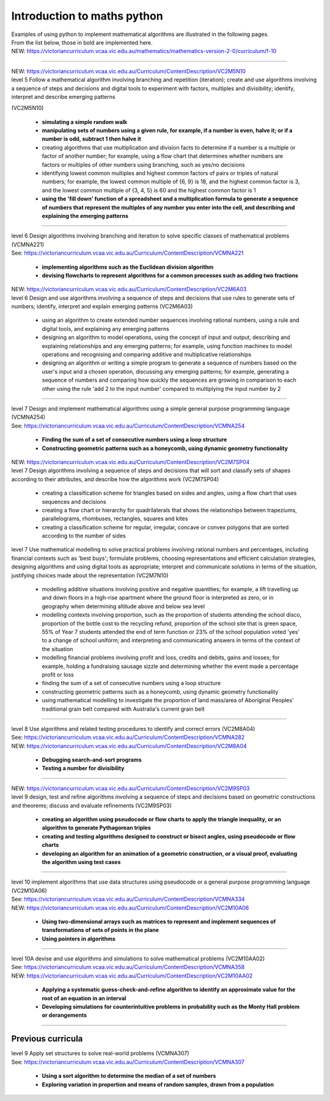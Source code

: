 =============================
Introduction to maths python
=============================


| Examples of using python to implement mathematical algorithms are illustrated in the following pages.
| From the list below, those in bold are implemented here.

| NEW: https://victoriancurriculum.vcaa.vic.edu.au/mathematics/mathematics-version-2-0/curriculum/f-10

----

| NEW: https://victoriancurriculum.vcaa.vic.edu.au/Curriculum/ContentDescription/VC2M5N10
| level 5 Follow a mathematical algorithm involving branching and repetition (iteration); create and use algorithms involving a sequence of steps and decisions and digital tools to experiment with factors, multiples and divisibility; identify, interpret and describe emerging patterns 
(VC2M5N10)

	* **simulating a simple random walk**
	* **manipulating sets of numbers using a given rule, for example, if a number is even, halve it; or if a number is odd, subtract 1 then halve it**
	
	* creating algorithms that use multiplication and division facts to determine if a number is a multiple or factor of another number; for example, using a flow chart that determines whether numbers are factors or multiples of other numbers using branching, such as yes/no decisions
	* identifying lowest common multiples and highest common factors of pairs or triples of natural numbers; for example, the lowest common multiple of {6, 9} is 18, and the highest common factor is 3, and the lowest common multiple of {3, 4, 5} is 60 and the highest common factor is 1
	* **using the 'fill down' function of a spreadsheet and a multiplication formula to generate a sequence of numbers that represent the multiples of any number you enter into the cell, and describing and explaining the emerging patterns**

----

| level 6 Design algorithms involving branching and iteration to solve specific classes of mathematical problems (VCMNA221)
| See: https://victoriancurriculum.vcaa.vic.edu.au/Curriculum/ContentDescription/VCMNA221

	* **implementing algorithms such as the Euclidean division algorithm**
	* **devising flowcharts to represent algorithms for a common processes such as adding two fractions**

| NEW: https://victoriancurriculum.vcaa.vic.edu.au/Curriculum/ContentDescription/VC2M6A03
| level 6 Design and use algorithms involving a sequence of steps and decisions that use rules to generate sets of numbers; identify, interpret and explain emerging patterns (VC2M6A03)

	* using an algorithm to create extended number sequences involving rational numbers, using a rule and digital tools, and explaining any emerging patterns
	* designing an algorithm to model operations, using the concept of input and output, describing and explaining relationships and any emerging patterns; for example, using function machines to model operations and recognising and comparing additive and multiplicative relationships
	* designing an algorithm or writing a simple program to generate a sequence of numbers based on the user's input and a chosen operation, discussing any emerging patterns; for example, generating a sequence of numbers and comparing how quickly the sequences are growing in comparison to each other using the rule 'add 2 to the input number' compared to multiplying the input number by 2

----

| level 7 Design and implement mathematical algorithms using a simple general purpose programming language (VCMNA254)
| See: https://victoriancurriculum.vcaa.vic.edu.au/Curriculum/ContentDescription/VCMNA254


	* **Finding the sum of a set of consecutive numbers using a loop structure**
	* **Constructing geometric patterns such as a honeycomb, using dynamic geometry functionality**

| NEW: https://victoriancurriculum.vcaa.vic.edu.au/Curriculum/ContentDescription/VC2M7SP04
| level 7 Design algorithms involving a sequence of steps and decisions that will sort and classify sets of shapes according to their attributes, and describe how the algorithms work (VC2M7SP04)

	* creating a classification scheme for triangles based on sides and angles, using a flow chart that uses sequences and decisions
	* creating a flow chart or hierarchy for quadrilaterals that shows the relationships between trapeziums, parallelograms, rhombuses, rectangles, squares and kites
	* creating a classification scheme for regular, irregular, concave or convex polygons that are sorted according to the number of sides

| level 7  Use mathematical modelling to solve practical problems involving rational numbers and percentages, including financial contexts such as 'best buys'; formulate problems, choosing representations and efficient calculation strategies, designing algorithms and using digital tools as appropriate; interpret and communicate solutions in terms of the situation, justifying choices made about the representation (VC2M7N10)

	* modelling additive situations involving positive and negative quantities; for example, a lift travelling up and down floors in a high-rise apartment where the ground floor is interpreted as zero, or in geography when determining altitude above and below sea level
	* modelling contexts involving proportion, such as the proportion of students attending the school disco, proportion of the bottle cost to the recycling refund, proportion of the school site that is green space, 55% of Year 7 students attended the end of term function or 23% of the school population voted 'yes' to a change of school uniform; and interpreting and communicating answers in terms of the context of the situation
	* modelling financial problems involving profit and loss, credits and debits, gains and losses; for example, holding a fundraising sausage sizzle and determining whether the event made a percentage profit or loss
	
	* finding the sum of a set of consecutive numbers using a loop structure
	* constructing geometric patterns such as a honeycomb, using dynamic geometry functionality
	
	* using mathematical modelling to investigate the proportion of land mass/area of Aboriginal Peoples' traditional grain belt compared with Australia's current grain belt


----

| level 8 Use algorithms and related testing procedures to identify and correct errors (VC2M8A04)
| See: https://victoriancurriculum.vcaa.vic.edu.au/Curriculum/ContentDescription/VCMNA282
| NEW: https://victoriancurriculum.vcaa.vic.edu.au/Curriculum/ContentDescription/VC2M8A04

	* **Debugging search-and-sort programs**
	* **Testing a number for divisibility**

----

| NEW: https://victoriancurriculum.vcaa.vic.edu.au/Curriculum/ContentDescription/VC2M9SP03
| level 9 design, test and refine algorithms involving a sequence of steps and decisions based on geometric constructions and theorems; discuss and evaluate refinements  (VC2M9SP03)

	* **creating an algorithm using pseudocode or flow charts to apply the triangle inequality, or an algorithm to generate Pythagorean triples**
	* **creating and testing algorithms designed to construct or bisect angles, using pseudocode or flow charts**
	* **developing an algorithm for an animation of a geometric construction, or a visual proof, evaluating the algorithm using test cases**

----

| level 10 implement algorithms that use data structures using pseudocode or a general purpose programming language (VC2M10A06)
| See: https://victoriancurriculum.vcaa.vic.edu.au/Curriculum/ContentDescription/VCMNA334
| NEW: https://victoriancurriculum.vcaa.vic.edu.au/Curriculum/ContentDescription/VC2M10A06

	* **Using two-dimensional arrays such as matrices to represent and implement sequences of transformations of sets of points in the plane**
	* **Using pointers in algorithms**

----

| level 10A devise and use algorithms and simulations to solve mathematical problems (VC2M10AA02)
| See: https://victoriancurriculum.vcaa.vic.edu.au/Curriculum/ContentDescription/VCMNA358
| NEW: https://victoriancurriculum.vcaa.vic.edu.au/Curriculum/ContentDescription/VC2M10AA02


	* **Applying a systematic guess-check-and-refine algorithm to identify an approximate value for the root of an equation in an interval**
	* **Developing simulations for counterintuitive problems in probability such as the Monty Hall problem or derangements**

----

Previous curricula
---------------------

| level 9 Apply set structures to solve real-world problems (VCMNA307)
| See: https://victoriancurriculum.vcaa.vic.edu.au/Curriculum/ContentDescription/VCMNA307

	* **Using a sort algorithm to determine the median of a set of numbers**
	* **Exploring variation in proportion and means of random samples, drawn from a population**
